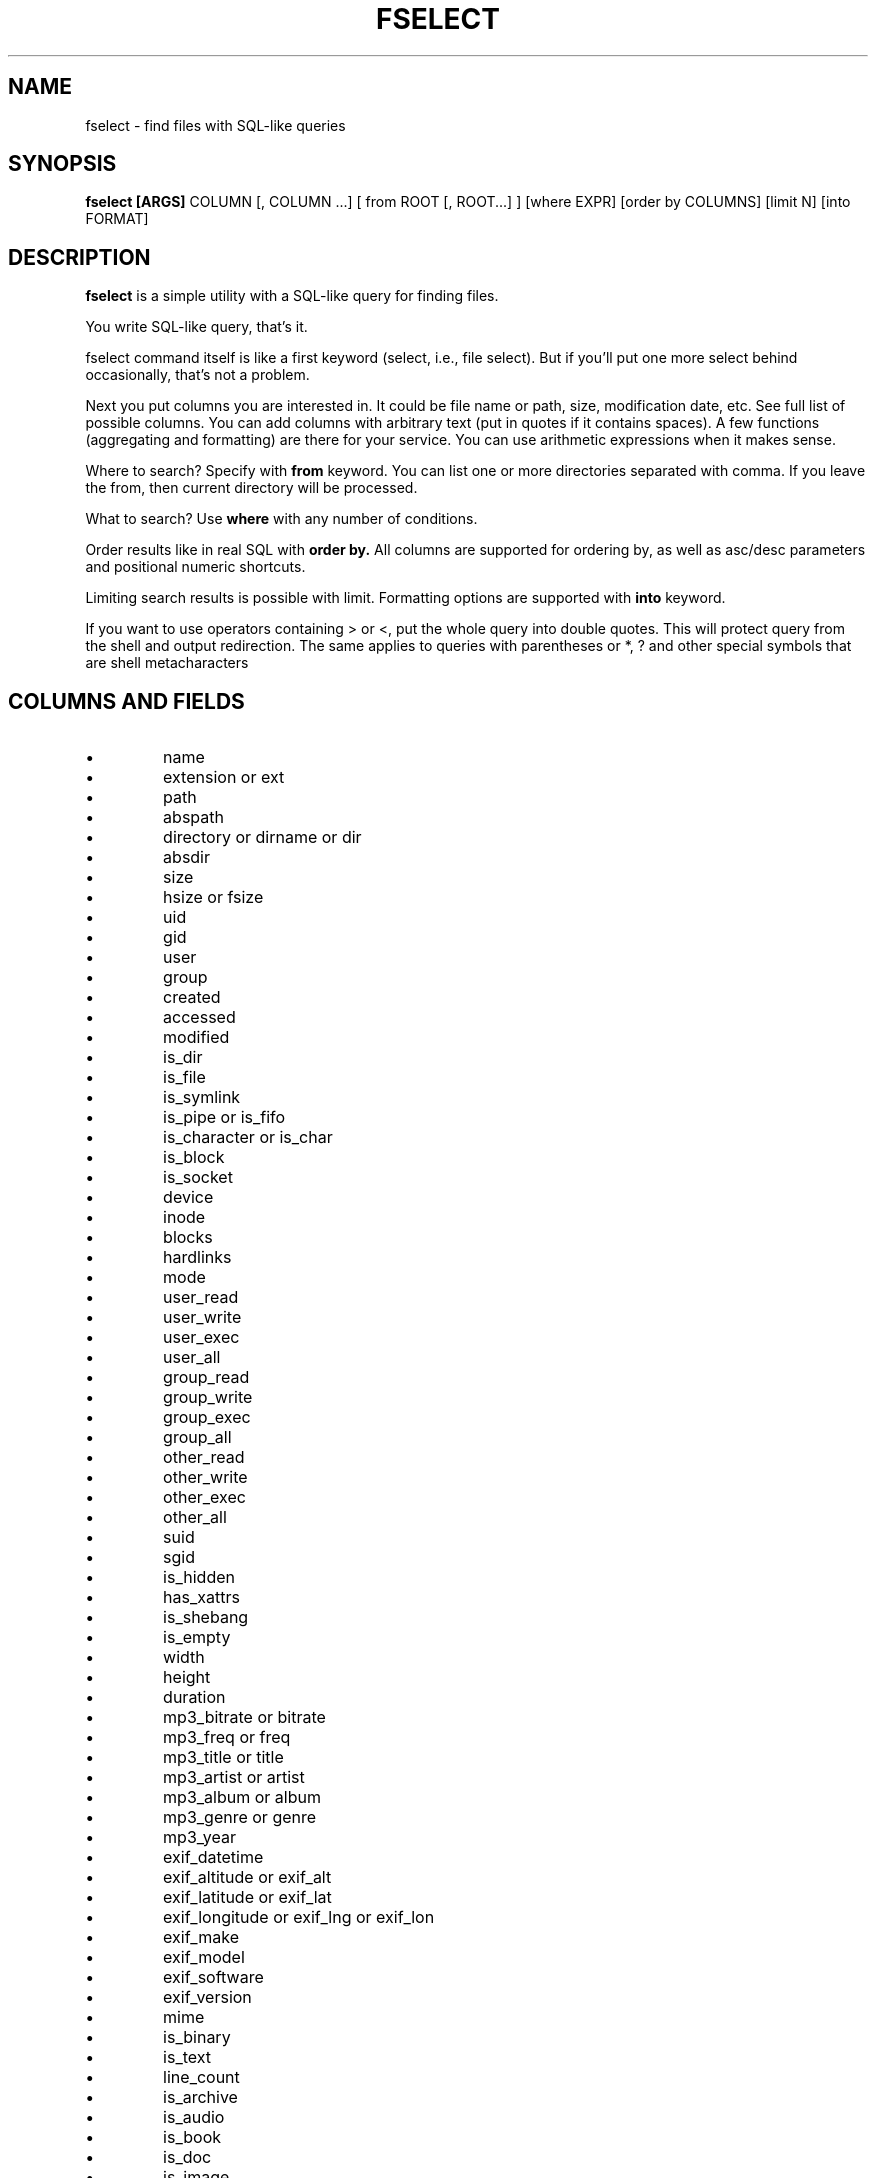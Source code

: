 .TH FSELECT 1
.SH NAME
fselect \- find files with SQL-like queries
.SH SYNOPSIS
.B fselect
.B [ARGS]
COLUMN
[, COLUMN ...]
[ from ROOT [, ROOT...] ]
[where EXPR]
[order by COLUMNS]
[limit N]
[into FORMAT]
.SH DESCRIPTION
.B fselect
is a simple utility with a SQL-like query for finding files.
.PP
You write SQL-like query, that's it.
.PP
fselect command itself is like a first keyword (select, i.e., file select).
But if you'll put one more select behind occasionally, that's not a problem.
.PP
Next you put columns you are interested in.
It could be file name or path, size, modification date, etc.
See full list of possible columns.
You can add columns with arbitrary text (put in quotes if it contains spaces).
A few functions (aggregating and formatting) are there for your service.
You can use arithmetic expressions when it makes sense.
.PP
Where to search? Specify with
.B from
keyword. You can list one or more directories separated with comma.
If you leave the from, then current directory will be processed.
.PP
What to search? Use
.B where
with any number of conditions.
.PP
Order results like in real SQL with
.B order by.
All columns are supported for ordering by, as well as asc/desc parameters and positional numeric shortcuts.
.PP
Limiting search results is possible with limit. Formatting options are supported with
.B into
keyword.
.PP
If you want to use operators containing \> or \<, put the whole query into double quotes.
This will protect query from the shell and output redirection.
The same applies to queries with parentheses or *, ? and other special symbols that are shell metacharacters
.RE
.SH COLUMNS AND FIELDS
.IP \(bu
name
.IP \(bu
extension or ext
.IP \(bu
path
.IP \(bu
abspath
.IP \(bu
directory or dirname or dir
.IP \(bu
absdir
.IP \(bu
size
.IP \(bu
hsize or fsize
.IP \(bu
uid
.IP \(bu
gid
.IP \(bu
user
.IP \(bu
group
.IP \(bu
created
.IP \(bu
accessed
.IP \(bu
modified
.IP \(bu
is_dir
.IP \(bu
is_file
.IP \(bu
is_symlink
.IP \(bu
is_pipe or is_fifo
.IP \(bu
is_character or is_char
.IP \(bu
is_block
.IP \(bu
is_socket
.IP \(bu
device
.IP \(bu
inode
.IP \(bu
blocks
.IP \(bu
hardlinks
.IP \(bu
mode
.IP \(bu
user_read
.IP \(bu
user_write
.IP \(bu
user_exec
.IP \(bu
user_all
.IP \(bu
group_read
.IP \(bu
group_write
.IP \(bu
group_exec
.IP \(bu
group_all
.IP \(bu
other_read
.IP \(bu
other_write
.IP \(bu
other_exec
.IP \(bu
other_all
.IP \(bu
suid
.IP \(bu
sgid
.IP \(bu
is_hidden
.IP \(bu
has_xattrs
.IP \(bu
is_shebang
.IP \(bu
is_empty
.IP \(bu
width
.IP \(bu
height
.IP \(bu
duration
.IP \(bu
mp3_bitrate or bitrate
.IP \(bu
mp3_freq or freq
.IP \(bu
mp3_title or title
.IP \(bu
mp3_artist or artist
.IP \(bu
mp3_album or album
.IP \(bu
mp3_genre or genre
.IP \(bu
mp3_year
.IP \(bu
exif_datetime
.IP \(bu
exif_altitude or exif_alt
.IP \(bu
exif_latitude or exif_lat
.IP \(bu
exif_longitude or exif_lng or exif_lon
.IP \(bu
exif_make
.IP \(bu
exif_model
.IP \(bu
exif_software
.IP \(bu
exif_version
.IP \(bu
mime
.IP \(bu
is_binary
.IP \(bu
is_text
.IP \(bu
line_count
.IP \(bu
is_archive
.IP \(bu
is_audio
.IP \(bu
is_book
.IP \(bu
is_doc
.IP \(bu
is_image
.IP \(bu
is_source
.IP \(bu
is_video
.IP \(bu
sha1
.IP \(bu
sha2_256 or sha256
.IP \(bu
sha2_512 or sha512
.IP \(bu
sha3_512 or sha3
.RE
.SH ENVIRONMENT
.TP
.B LS_COLORS
Determines how to colorize search results, see
.BR dircolors (1) .
.SH EXIT STATUS
The
.B fselect
utility exists with status 0 as long as the provided query parses correctly.
.SH EXAMPLES
.TP
.RI "Find files and directories that match the pattern '" needle "':"
$ fselect name WHERE name =~ "needle"
.TP
.RI "Start a search in a given directory (" /var/log "):"
$ fselect name FROM /var/log
.SH SEE ALSO
.BR find (1)
.BR fd (1)
